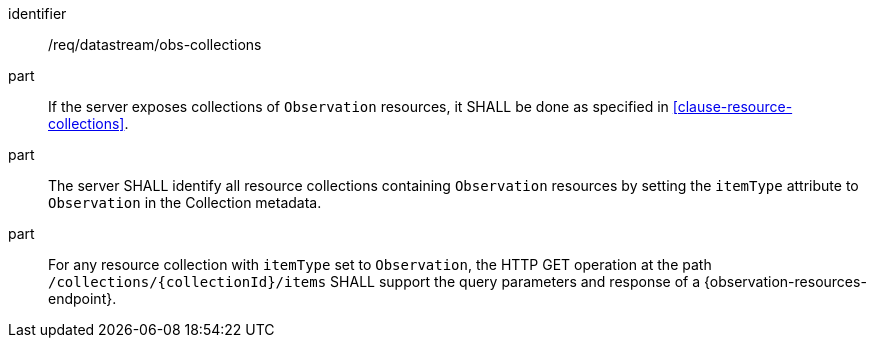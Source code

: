 [requirement,model=ogc]
====
[%metadata]
identifier:: /req/datastream/obs-collections

part:: If the server exposes collections of `Observation` resources, it SHALL be done as specified in <<clause-resource-collections>>.

part:: The server SHALL identify all resource collections containing `Observation` resources by setting the `itemType` attribute to `Observation` in the Collection metadata.

part:: For any resource collection with `itemType` set to `Observation`, the HTTP GET operation at the path `/collections/{collectionId}/items` SHALL support the query parameters and response of a {observation-resources-endpoint}.
====
